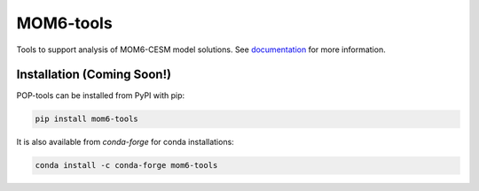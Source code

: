 MOM6-tools
============
.. image:: https://travis-ci.com/gustavo-marques/mom6-tools.svg?style=for-the-badge
    :target: https://travis-ci.com/gustavo-marques/mom6-tools.svg?branch=master
    :alt: Build Status

.. image:: https://img.shields.io/readthedocs/mom6-tools/latest.svg?style=for-the-badge
    :target: https://mom6-tools.readthedocs.io/en/latest/?badge=latest
    :alt: Documentation Status

Tools to support analysis of MOM6-CESM model solutions. See
documentation_ for more information.

.. _documentation: https://mom6-tools.readthedocs.io/en/latest/


Installation (Coming Soon!)
----------------------------

POP-tools can be installed from PyPI with pip:

.. code-block:: bash

    pip install mom6-tools


It is also available from `conda-forge` for conda installations:

.. code-block:: bash

    conda install -c conda-forge mom6-tools




